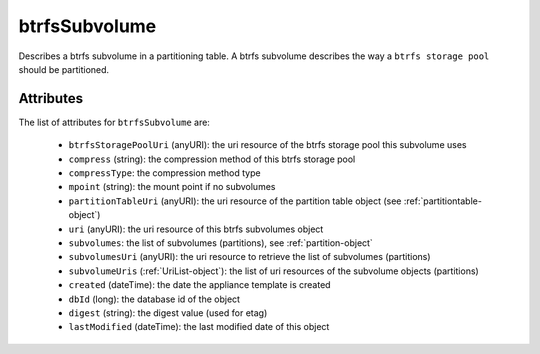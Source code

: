 .. Copyright 2019 FUJITSU LIMITED

.. _btrfssubvolume-object:

btrfsSubvolume
==============

Describes a btrfs subvolume in a partitioning table. A btrfs subvolume describes the way a ``btrfs storage pool`` should be partitioned.

Attributes
~~~~~~~~~~

The list of attributes for ``btrfsSubvolume`` are:

	* ``btrfsStoragePoolUri`` (anyURI): the uri resource of the btrfs storage pool this subvolume uses
	* ``compress`` (string): the compression method of this btrfs storage pool
	* ``compressType``: the compression method type
	* ``mpoint`` (string): the mount point if no subvolumes
	* ``partitionTableUri`` (anyURI): the uri resource of the partition table object (see :ref:`partitiontable-object`)
	* ``uri`` (anyURI): the uri resource of this btrfs subvolumes object
	* ``subvolumes``: the list of subvolumes (partitions), see :ref:`partition-object`
	* ``subvolumesUri`` (anyURI): the uri resource to retrieve the list of subvolumes (partitions)
	* ``subvolumeUris`` (:ref:`UriList-object`): the list of uri resources of the subvolume objects (partitions)
	* ``created`` (dateTime): the date the appliance template is created
	* ``dbId`` (long): the database id of the object
	* ``digest`` (string): the digest value (used for etag)
	* ``lastModified`` (dateTime): the last modified date of this object


